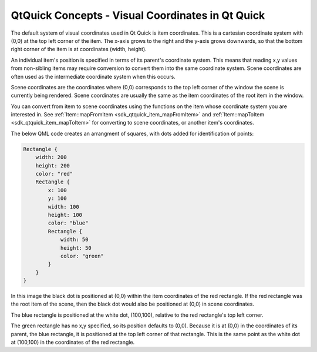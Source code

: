 .. _sdk_qtquick_concepts_-_visual_coordinates_in_qt_quick:

QtQuick Concepts - Visual Coordinates in Qt Quick
=================================================



The default system of visual coordinates used in Qt Quick is item coordinates. This is a cartesian coordinate system with (0,0) at the top left corner of the item. The x-axis grows to the right and the y-axis grows downwards, so that the bottom right corner of the item is at coordinates (width, height).

An individual item's position is specified in terms of its parent's coordinate system. This means that reading x,y values from non-sibling items may require conversion to convert them into the same coordinate system. Scene coordinates are often used as the intermediate coordinate system when this occurs.

Scene coordinates are the coordinates where (0,0) corresponds to the top left corner of the window the scene is currently being rendered. Scene coordinates are usually the same as the item coordinates of the root item in the window.

You can convert from item to scene coordinates using the functions on the item whose coordinate system you are interested in. See :ref:`Item::mapFromItem <sdk_qtquick_item_mapFromItem>` and :ref:`Item::mapToItem <sdk_qtquick_item_mapToItem>` for converting to scene coordinates, or another item's coordinates.

The below QML code creates an arrangment of squares, with dots added for identification of points:

.. code:: cpp

    Rectangle {
        width: 200
        height: 200
        color: "red"
        Rectangle {
            x: 100
            y: 100
            width: 100
            height: 100
            color: "blue"
            Rectangle {
                width: 50
                height: 50
                color: "green"
            }
        }
    }

In this image the black dot is positioned at (0,0) within the item coordinates of the red rectangle. If the red rectangle was the root item of the scene, then the black dot would also be positioned at (0,0) in scene coordinates.

The blue rectangle is positioned at the white dot, (100,100), relative to the red rectangle's top left corner.

The green rectangle has no x,y specified, so its position defaults to (0,0). Because it is at (0,0) in the coordinates of its parent, the blue rectangle, it is positioned at the top left corner of that rectangle. This is the same point as the white dot at (100,100) in the coordinates of the red rectangle.

